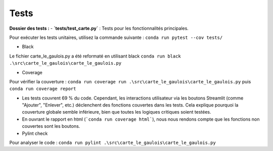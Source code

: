 Tests
=====


**Dossier des tests :**
- **`tests/test_carte.py`** : Tests pour les fonctionnalités principales.

Pour exécuter les tests unitaires, utilisez la commande suivante :
``conda run pytest --cov tests/``

- Black

Le fichier carte_le_gaulois.py a été reformaté en utilisant black
``conda run black .\src\carte_le_gaulois\carte_le_gaulois.py``

- Coverage

Pour vérifier la couverture :
``conda run coverage run .\src\carte_le_gaulois\carte_le_gaulois.py``
puis
``conda run coverage report``

- Les tests couvrent 69 % du code. Cependant, les interactions utilisateur via les boutons Streamlit (comme "Ajouter", "Enlever", etc.) déclenchent des fonctions couvertes dans les tests. Cela explique pourquoi la couverture globale semble inférieure, bien que toutes les logiques critiques soient testées.
- En ouvrant le rapport en html (```conda run coverage html```), nous nous rendons compte que les fonctions non couvertes sont les boutons. 

- Pylint check

Pour analyser le code :
``conda run pylint .\src\carte_le_gaulois\carte_le_gaulois.py``
